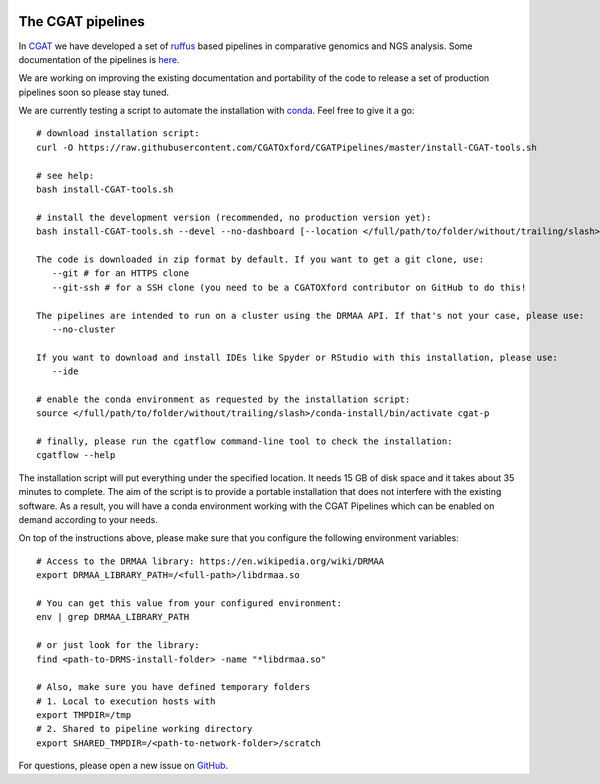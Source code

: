 .. image:: https://travis-ci.org/CGATOxford/CGATPipelines.svg?branch=master
    :target: https://travis-ci.org/CGATOxford/CGATPipelines

==================
The CGAT pipelines
==================

In CGAT_ we have developed a set of ruffus_ based pipelines in comparative genomics
and NGS analysis. Some documentation of the pipelines is
`here <https://www.cgat.org/downloads/public/cgatpipelines/documentation>`_.

We are working on improving the existing documentation and portability of the code
to release a set of production pipelines soon so please stay tuned.

We are currently testing a script to automate the installation with conda_. Feel
free to give it a go::

        # download installation script:
        curl -O https://raw.githubusercontent.com/CGATOxford/CGATPipelines/master/install-CGAT-tools.sh

        # see help:
        bash install-CGAT-tools.sh

        # install the development version (recommended, no production version yet):
        bash install-CGAT-tools.sh --devel --no-dashboard [--location </full/path/to/folder/without/trailing/slash>]

        The code is downloaded in zip format by default. If you want to get a git clone, use:
           --git # for an HTTPS clone
           --git-ssh # for a SSH clone (you need to be a CGATOXford contributor on GitHub to do this!

        The pipelines are intended to run on a cluster using the DRMAA API. If that's not your case, please use:
           --no-cluster

        If you want to download and install IDEs like Spyder or RStudio with this installation, please use:
           --ide

        # enable the conda environment as requested by the installation script:
        source </full/path/to/folder/without/trailing/slash>/conda-install/bin/activate cgat-p

        # finally, please run the cgatflow command-line tool to check the installation:
        cgatflow --help

The installation script will put everything under the specified location. It needs
15 GB of disk space and it takes about 35 minutes to complete. The aim of the
script is to provide a portable installation that does not interfere with the existing
software. As a result, you will have a conda environment working with the CGAT Pipelines
which can be enabled on demand according to your needs.

On top of the instructions above, please make sure that you configure the following
environment variables::

        # Access to the DRMAA library: https://en.wikipedia.org/wiki/DRMAA
        export DRMAA_LIBRARY_PATH=/<full-path>/libdrmaa.so

        # You can get this value from your configured environment:
        env | grep DRMAA_LIBRARY_PATH

        # or just look for the library:
        find <path-to-DRMS-install-folder> -name "*libdrmaa.so"

        # Also, make sure you have defined temporary folders
        # 1. Local to execution hosts with
        export TMPDIR=/tmp
        # 2. Shared to pipeline working directory
        export SHARED_TMPDIR=/<path-to-network-folder>/scratch

For questions, please open a new issue on
`GitHub
<https://github.com/CGATOxford/CGATPipelines/issues>`_.

.. _ruffus: http://www.ruffus.org.uk
.. _CGAT: http://www.cgat.org
.. _conda: https://conda.io

